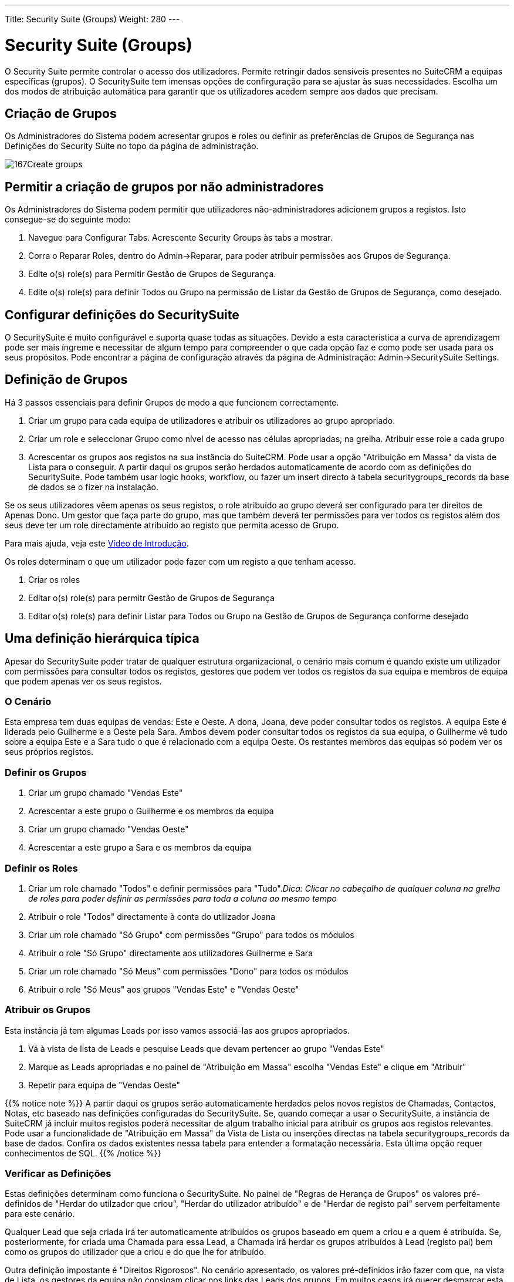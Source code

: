 ---
Title: Security Suite (Groups)
Weight: 280
---

:author: pribeiro42
:email: p.m42.ribeiro@gmail.com

:imagesdir: ./../../images/en/user

= Security Suite (Groups)

O Security Suite permite controlar o acesso dos utilizadores. Permite
retringir dados sensíveis presentes no SuiteCRM a equipas específicas 
(grupos).
O SecuritySuite tem imensas opções de confirguração para se ajustar às
suas necessidades. Escolha um dos modos de atribuição automática para
garantir que os utilizadores acedem sempre aos dados que precisam.

== Criação de Grupos

Os Administradores do Sistema podem acresentar grupos e roles ou 
definir as preferências de Grupos de Segurança nas Definições do 
Security Suite no topo da página de administração.

image:167Create_groups.png[title="Criação de Grupos"]

== Permitir a criação de grupos por não administradores

Os Administradores do Sistema podem permitir que utilizadores 
não-administradores adicionem grupos a registos. Isto consegue-se do
seguinte modo:

1.  Navegue para Configurar Tabs. Acrescente Security Groups às tabs a mostrar.
2.  Corra o Reparar Roles, dentro do Admin->Reparar, para poder atribuir 
permissões aos Grupos de Segurança.
3.  Edite o(s) role(s) para Permitir Gestão de Grupos de Segurança.
4.  Edite o(s) role(s) para definir Todos ou Grupo na permissão de Listar da
Gestão de Grupos de Segurança, como desejado.

== Configurar definições do SecuritySuite

O SecuritySuite é muito configurável e suporta quase todas as situações. 
Devido a esta característica a curva de aprendizagem pode ser mais íngreme e 
necessitar de algum tempo para compreender o que cada opção faz e como pode
ser usada para os seus propósitos. Pode encontrar a página de configuração
através da página de Administração: Admin->SecuritySuite Settings.

== Definição de Grupos

Há 3 passos essenciais para definir Grupos de modo a que funcionem 
correctamente.

1.  Criar um grupo para cada equipa de utilizadores e atribuir os utilizadores
ao grupo apropriado.
2.  Criar um role e seleccionar Grupo como nível de acesso nas células apropriadas, 
na grelha. Atribuir esse role a cada grupo
3.  Acrescentar os grupos aos registos na sua instância do SuiteCRM. Pode usar a
opção "Atribuição em Massa" da vista de Lista para o conseguir. A partir daqui os 
grupos serão herdados automaticamente de acordo com as definições do SecuritySuite. 
Pode também usar logic hooks, workflow, ou fazer um insert directo à tabela
securitygroups_records da base de dados se o fizer na instalação.

Se os seus utilizadores vêem apenas os seus registos, o role atribuído ao grupo
deverá ser configurado para ter direitos de Apenas Dono. Um gestor que faça parte
do grupo, mas que também deverá ter permissões para ver todos os registos além 
dos seus deve ter um role directamente atribuído ao registo que permita acesso de 
Grupo.

Para mais ajuda, veja este 
https://www.youtube.com/watch?v=yJ-BzM3GTgA[Vídeo de Introdução^].

Os roles determinam o que um utilizador pode fazer com um registo a que tenham acesso.

1.  Criar os roles
2.  Editar o(s) role(s) para permitr Gestão de Grupos de Segurança
3.  Editar o(s) role(s) para definir Listar para Todos ou Grupo na Gestão de Grupos de Segurança conforme desejado

== Uma definição hierárquica típica

Apesar do SecuritySuite poder tratar de qualquer estrutura organizacional, o
cenário mais comum é quando existe um utilizador com permissões para 
consultar todos os registos, gestores que podem ver todos os registos
da sua equipa e membros de equipa que podem apenas ver os seus registos.

=== O Cenário

Esta empresa tem duas equipas de vendas: Este e Oeste. A dona, Joana, deve
poder consultar todos os registos. A equipa Este é liderada pelo Guilherme
e a Oeste pela Sara. Ambos devem poder consultar todos os registos da sua
equipa, o Guilherme vê tudo sobre a equipa Este e a Sara tudo o que é
relacionado com a equipa Oeste. Os restantes membros das equipas só podem 
ver os seus próprios registos.

=== Definir os Grupos

1.  Criar um grupo chamado "Vendas Este"
2.  Acrescentar a este grupo o Guilherme e os membros da equipa
3.  Criar um grupo chamado "Vendas Oeste"
4.  Acrescentar a este grupo a Sara e os membros da equipa

=== Definir os Roles

1.  Criar um role chamado "Todos" e definir permissões para "Tudo"._Dica: 
Clicar no cabeçalho de qualquer coluna na grelha de roles para poder
definir as permissões para toda a coluna ao mesmo tempo_
2.  Atribuir o role "Todos" directamente à conta do utilizador Joana
3.  Criar um role chamado "Só Grupo" com permissões "Grupo" para todos
os módulos
4.  Atribuir o role "Só Grupo" directamente aos utilizadores Guilherme e Sara
5.  Criar um role chamado "Só Meus" com permissões "Dono" para todos os 
módulos
6.  Atribuir o role "Só Meus" aos grupos "Vendas Este" e "Vendas Oeste"

=== Atribuir os Grupos

Esta instância já tem algumas Leads por isso vamos associá-las aos grupos
apropriados.

1.  Vá à vista de lista de Leads e pesquise Leads que devam pertencer ao
grupo "Vendas Este"
2.  Marque as Leads apropriadas e no painel de "Atribuição em Massa" 
escolha "Vendas Este" e clique em "Atribuir"
3.  Repetir para equipa de "Vendas Oeste"

{{% notice note %}}
A partir daqui os grupos serão automaticamente herdados pelos novos 
registos de Chamadas, Contactos, Notas, etc baseado nas definições
configuradas do SecuritySuite. Se, quando começar a usar o 
SecuritySuite, a instância de SuiteCRM já incluir muitos registos 
poderá necessitar de algum trabalho inicial para atribuir os grupos
aos registos relevantes. 
Pode usar a funcionalidade de "Atribuição em Massa" da Vista de Lista
ou inserções directas na tabela securitygroups_records da base de 
dados. Confira os dados existentes nessa tabela para entender a 
formatação necessária. Esta última opção requer conhecimentos de SQL.
{{% /notice %}}

=== Verificar as Definições

Estas definições determinam como funciona o SecuritySuite. No painel de
"Regras de Herança de Grupos" os valores pré-definidos de
"Herdar do utilzador que criou", "Herdar do utilizador atribuído" e de
"Herdar de registo pai" servem perfeitamente para este cenário.

Qualquer Lead que seja criada irá ter automaticamente atribuídos os 
grupos baseado em quem a criou e a quem é atribuída. Se, posteriormente,
for criada uma Chamada para essa Lead, a Chamada irá herdar os grupos
atribuídos à Lead (registo pai) bem como os grupos do utilizador que a 
criou e do que lhe for atribuído.

Outra definição impostante é "Direitos Rigorosos". No cenário apresentado,
os valores pré-definidos irão fazer com que, na vista de Lista, os gestores
da equipa não consigam clicar nos links das Leads dos grupos. Em muitos
casos irá querer desmarcar esta opção para que a atribuição de grupos
funcione efectivamente como mostrado.

=== É isso!

A parte mais complicada é sempre a definição inicial. Após ter as
configurações definidas irá correr sem problemas.

Tem uma estrutura mais complicada? Aplique os mesmos princípios aqui
enunciados para cada nível de hierarquia. O truque é criar os grupos
no nível mais baixo da estrutura e criar o resto de baixo para cima.

== Opções Avançadas

Os administradores de sistema do SuiteCRM podem configurar muitas opções
avançadas para o Security Suite. Isto permite controlar os diversos 
acessos e permissões, herança de registos, filtros e mais.

image:168Security_group_management.png[title="Advanced Options"]

=== Direitos Aditivos

O utilizador obtém os direitos mais abrangentes de todos os roles
atribuídos ao utilizador ou grupos a que pertence

=== Direitos Rigorosos

Se um utilizador for membro de diversos grupos, apenas as permissões do
grupo a que pertence o registo são relevantes.

=== Popup Grupo de Novo utilizador

Ao criar um novo utilizador mostrar um popup com os Grupos de Segurança
para atribuir o utilizador a um ou mais grupos.

=== Precedência de Role de Utilizador

Indica se os roles atribuídos directamente aos utilizadores têm 
precedência sobre roles atribuídos a grupos.

=== Filtrar Lista de Utilizadores

Utilizadores não-administadores podem atribuir registos apenas a 
utilizadores do(s) mesmo(s) grupo(s)

=== Popup de Selecção de Grupo

Quando um registo é criado por um utilizador que pertence a mais que um
grupo, apresentar um popup de selecção de grupo, ou, pelo contrário, 
herda do grupo. As regras de herança só serão usadas para registos
criados pelo sistema (p.e. Workflows, etc).

=== Usar Selecção de Grupo do Criador

Acrescenta um painel ao écran de criação de registos se o utilizador
pertencer a mais que um grupo, para que o utilizador possa escolher a
que grupo pertence o registo a ser criado. Se um utilizador pertencer
apenas a um grupo, aplicam-se as regras normais de herança.

{{% notice note %}}
O novo registo irá na mesma herdar do utilizador atribuído ou do 
registo pai se estas opções estiverem definidas. Esta definição 
apenas se sobrepõe a definição de utilizador criador.
{{% /notice %}}

=== Herda do utilizador criador

O registo irá herdar todos os grupos atribuídos ao utilizador que o criou.

=== Herdar do utilizador atribuído

O registo irá herdar todos os grupo do utilizador atribuído ao registo.
Outros grupos atribuídos ao registo NÃO serão removidos.

=== Herda do Registo Pai

p.e. Se um caso for aberto para um contacto, o caso irá herdar os grupos
associados ao contacto.

=== Grupos padrão para Novos Registos

Define grupos que terão que ser sempre atribuídos sempre que um 
novo registo seja criado.

=== Conta de recepção de email

Apenas permite acesso a contas de recepção de email que pertençam ao 
mesmo grupo que o utilizador.
